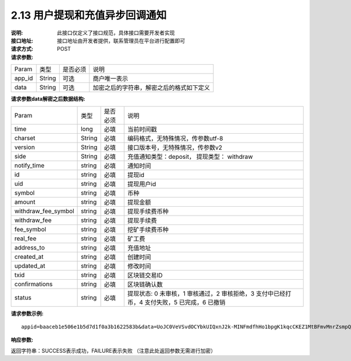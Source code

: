 
2.13 用户提现和充值异步回调通知
~~~~~~~~~~~~~~~~~~~~~~~~~~~~~~~~~~~~~

:说明: 此接口仅定义了接口规范，具体接口需要开发者实现
:接口地址: 接口地址由开发者提供，联系管理员在平台进行配置即可
:请求方式: POST
:请求参数:


========= ========== ============= ===================================================
Param	    类型        是否必须       说明
app_id	  String	   可选	          商户唯一表示
data      String	   可选	          加密之后的字符串，解密之后的格式如下定义
========= ========== ============= ===================================================

:请求参数data解密之后数据结构:

===================== ========== ============= ===================================================
Param	                 类型        是否必须       说明
time	                 long	       必填	         当前时间戳
charset                String      必填          编码格式，无特殊情况，传参数utf-8
version                String      必填          接口版本号，无特殊情况，传参数v2
side                   String      必填          充值通知类型：deposit， 提现类型： withdraw
notify_time            string      必填          通知时间
id                     string      必填          提现id
uid                    string      必填          提现用户id
symbol                 string      必填          币种
amount                 string      必填          提现金额
withdraw_fee_symbol    string      必填          提现手续费币种
withdraw_fee           string      必填          提现手续费
fee_symbol             string      必填          挖矿手续费币种
real_fee               string      必填          矿工费
address_to             string      必填          充值地址
created_at             string      必填          创建时间
updated_at             string      必填          修改时间
txid                   string      必填          区块链交易ID
confirmations          string      必填          区块链确认数
status                 string      必填          提现状态: 0 未审核，1 审核通过，2 审核拒绝，3 支付中已经打币，4 支付失败，5 已完成，6 已撤销
===================== ========== ============= ===================================================


:请求参数示例:

::

  appid=baaceb1e506e1b5d7d1f0a3b1622583b&data=UoJC0VeVSvdOCYbkUIQxnJ2k-MINFmdfhHo1bpgK1kqcCKEZ1MtBFmvMnrZsmpQKVyNbFyBmLHzOk_T5FTxKA0VROneKR4wyK0G6HPQM6pDeSz2BPwwaw-2uiBSiPeQEwOabWl0MLyoJyj1g4VLcBgazCYeD5YPJXFOzjAEgkhfbMEcoS1to_ooISnIMeQvhj8g3I3m5k519eJ9KWOv5R3_EGMaI-yLlCB5CIVd4byjnBxDJxsRMR7yuEhIjfvsy49MgglSTrddCFu3ZHNwGlv_DzTJIMhJHRV7z4x8YQV2atP-BBgY9eozPa0JIkjBctdqigvzJs5nsbl76wL5Gv5-icGv4qtOF0w11t0oPi051Y7fiuPJ20BK6GAPEu_HroTvcWh-3vh2_U03Donv306HMvC-vXrQH18TGVqjtOlVhQW_wg4PF9fjMgNCsk3k57vzVfuRruurLv6-FD6HRvoUe4WfgSAi-jMRpuwXC8mL44r-dLDfo4wUdrjEk8tkjSZea8O066bJeVVUU3rD7qqL32Uf-3Bkcy26jsHLf-QK8oYi2xjddd2PSoHnpSIbRdDYrYLdO_zUFZudg4FBHFzQ6sSLesS_jA63xJZS1xk6EjejaSpID3r-7YXDQtM3y5O1TG3URmF5sVbWL5iekubN2jEjkQ2QdV4hz0sBdmlx8GrPUWSnbtLMV7zcxAhyodzIeWeeZCKeu1AF903YJvKZls8eKMEvd__PYSnnRtXVxNUvFFo-GL3sOtDAAhjKdLLSWCVGqDQsKSrORffejbDeHVGsmtFxPC5kvKHLbJvAW6QDzpG8hqmZLrtjxvTmcVMt1_hn9-VSi-qFW8xPorYmF5Hw1G5nZca7NK5k2Qs6xieNgw34Sps-tj38WxhXacRwlEp1Yt3Jj3BlMlxCD9VWxWO17Yvj3MmJTNgf-d22PvPV_mZrJaqjm6BSfuz9DVYVjsIuZF_eOgMaVTm31FFuFZvPF9G_lhC4CQ0Zb5KfpYx0NMJjGfBPtxZ3MsF8H


:响应参数:

返回字符串：SUCCESS表示成功，FAILURE表示失败 （注意此处返回参数无需进行加密）
